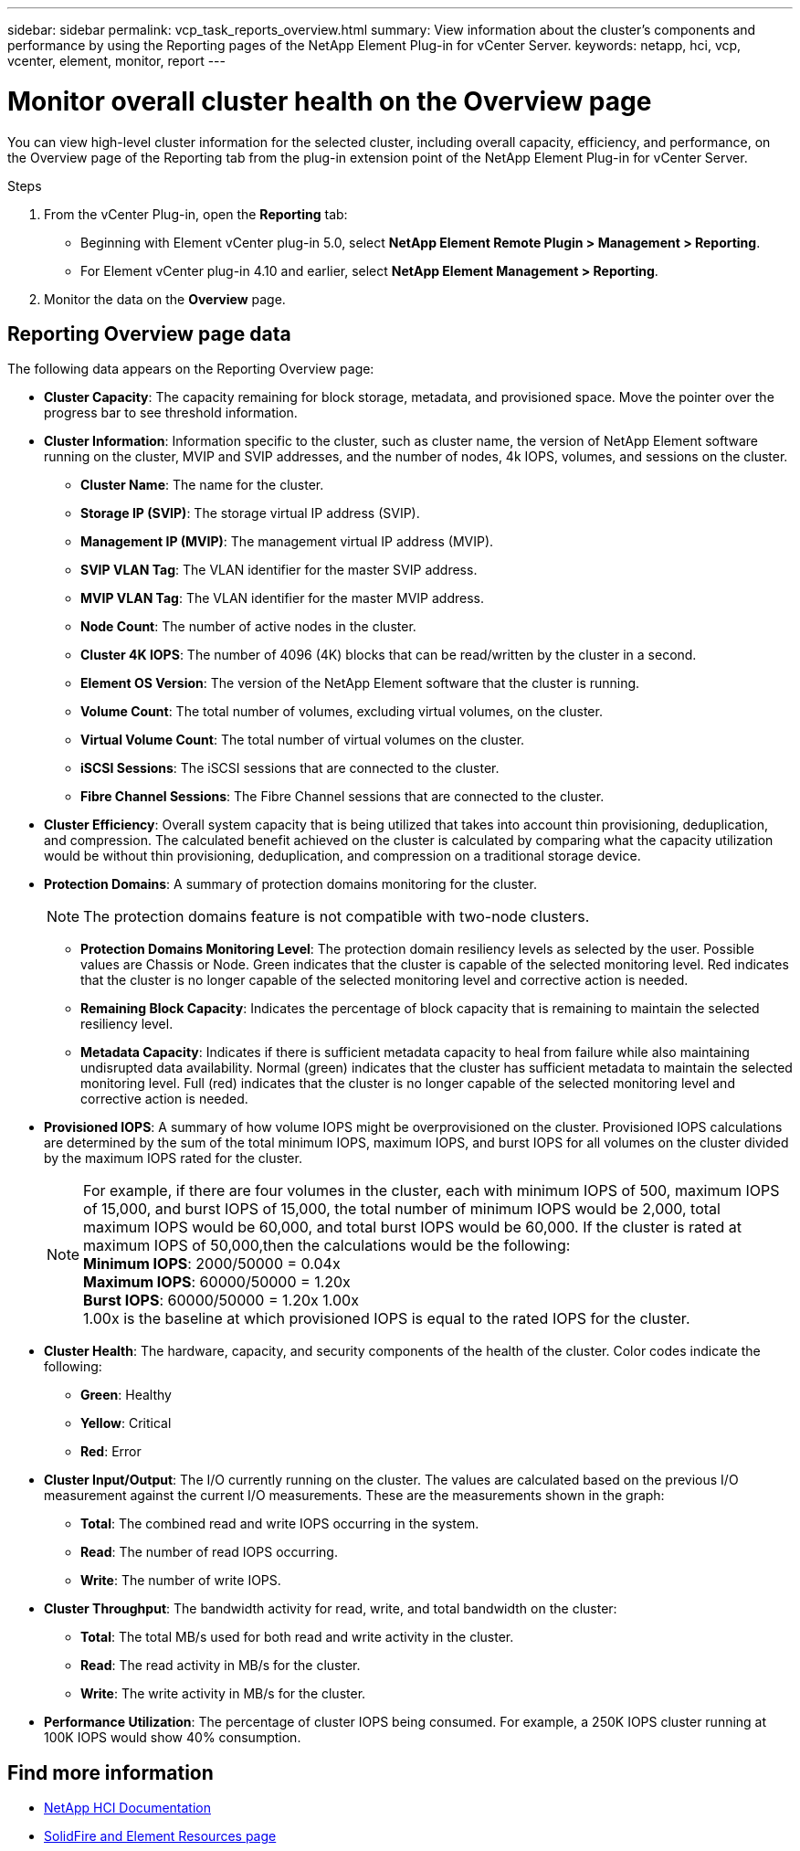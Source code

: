 ---
sidebar: sidebar
permalink: vcp_task_reports_overview.html
summary: View information about the cluster's components and performance by using the Reporting pages of the NetApp Element Plug-in for vCenter Server.
keywords: netapp, hci, vcp, vcenter, element, monitor, report
---

= Monitor overall cluster health on the Overview page
:hardbreaks:
:nofooter:
:icons: font
:linkattrs:
:imagesdir: ../media/

[.lead]
You can view high-level cluster information for the selected cluster, including overall capacity, efficiency, and performance, on the Overview page of the Reporting tab from the plug-in extension point of the NetApp Element Plug-in for vCenter Server.

.Steps
. From the vCenter Plug-in, open the *Reporting* tab:
+
* Beginning with Element vCenter plug-in 5.0, select *NetApp Element Remote Plugin > Management > Reporting*.
* For Element vCenter plug-in 4.10 and earlier, select *NetApp Element Management > Reporting*.
. Monitor the data on the *Overview* page.

== Reporting Overview page data

The following data appears on the Reporting Overview page:

* *Cluster Capacity*: The capacity remaining for block storage, metadata, and provisioned space. Move the pointer over the progress bar to see threshold information.
* *Cluster Information*: Information specific to the cluster, such as cluster name, the version of NetApp Element software running on the cluster, MVIP and SVIP addresses, and the number of nodes, 4k IOPS, volumes, and sessions on the cluster.
** *Cluster Name*: The name for the cluster.
** *Storage IP (SVIP)*: The storage virtual IP address (SVIP).
** *Management IP (MVIP)*: The management virtual IP address (MVIP).
** *SVIP VLAN Tag*: The VLAN identifier for the master SVIP address.
** *MVIP VLAN Tag*: The VLAN identifier for the master MVIP address.
** *Node Count*: The number of active nodes in the cluster.
** *Cluster 4K IOPS*: The number of 4096 (4K) blocks that can be read/written by the cluster in a second.
** *Element OS Version*: The version of the NetApp Element software that the cluster is running.
** *Volume Count*: The total number of volumes, excluding virtual volumes, on the cluster.
** *Virtual Volume Count*: The total number of virtual volumes on the cluster.
** *iSCSI Sessions*: The iSCSI sessions that are connected to the cluster.
** *Fibre Channel Sessions*: The Fibre Channel sessions that are connected to the cluster.
* *Cluster Efficiency*: Overall system capacity that is being utilized that takes into account thin provisioning, deduplication, and compression. The calculated benefit achieved on the cluster is calculated by comparing what the capacity utilization would be without thin provisioning, deduplication, and compression on a traditional storage device.
* *Protection Domains*: A summary of protection domains monitoring for the cluster.
+
NOTE: The protection domains feature is not compatible with two-node clusters.

** *Protection Domains Monitoring Level*: The protection domain resiliency levels as selected by the user. Possible values are Chassis or Node. Green indicates that the cluster is capable of the selected monitoring level. Red indicates that the cluster is no longer capable of the selected monitoring level and corrective action is needed.
** *Remaining Block Capacity*: Indicates the percentage of block capacity that is remaining to maintain the selected resiliency level.
** *Metadata Capacity*: Indicates if there is sufficient metadata capacity to heal from failure while also maintaining undisrupted data availability. Normal (green) indicates that the cluster has sufficient metadata to maintain the selected monitoring level. Full (red) indicates that the cluster is no longer capable of the selected monitoring level and corrective action is needed.
* *Provisioned IOPS*: A summary of how volume IOPS might be overprovisioned on the cluster. Provisioned IOPS calculations are determined by the sum of the total minimum IOPS, maximum IOPS, and burst IOPS for all volumes on the cluster divided by the maximum IOPS rated for the cluster.
+
NOTE: For example, if there are four volumes in the cluster, each with minimum IOPS of 500, maximum IOPS of 15,000, and burst IOPS of 15,000, the total number of minimum IOPS would be 2,000, total maximum IOPS would be 60,000, and total burst IOPS would be 60,000. If the cluster is rated at maximum IOPS of 50,000,then the calculations would be the following:
*Minimum IOPS*: 2000/50000 = 0.04x
*Maximum IOPS*: 60000/50000 = 1.20x
*Burst IOPS*: 60000/50000 = 1.20x 1.00x
1.00x is the baseline at which provisioned IOPS is equal to the rated IOPS for the cluster.

* *Cluster Health*: The hardware, capacity, and security components of the health of the cluster. Color codes indicate the following:
** *Green*: Healthy
** *Yellow*: Critical
** *Red*: Error
* *Cluster Input/Output*: The I/O currently running on the cluster. The values are calculated based on the previous I/O measurement against the current I/O measurements. These are the measurements shown in the graph:
** *Total*: The combined read and write IOPS occurring in the system.
** *Read*: The number of read IOPS occurring.
** *Write*: The number of write IOPS.
* *Cluster Throughput*: The bandwidth activity for read, write, and total bandwidth on the cluster:
** *Total*: The total MB/s used for both read and write activity in the cluster.
** *Read*: The read activity in MB/s for the cluster.
** *Write*: The write activity in MB/s for the cluster.
* *Performance Utilization*: The percentage of cluster IOPS being consumed. For example, a 250K IOPS cluster running at 100K IOPS would show 40% consumption.

[discrete]
== Find more information
*	https://docs.netapp.com/us-en/hci/index.html[NetApp HCI Documentation^]
* https://www.netapp.com/data-storage/solidfire/documentation[SolidFire and Element Resources page^]
